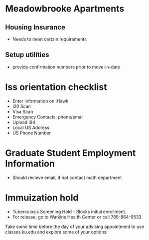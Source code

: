 * Meadowbrooke Apartments
** Housing Insurance
+ Needs to meet certain requirements
** Setup utilities
+ provide confirmation numbers prior to move-in-date

* Iss orientation checklist
+ Enter information on iHawk
+ I20 Scan
+ Visa Scan
+ Emergency Contacts, phone/email
+ Upload I94
+ Local US Address
+ US Phone Number

* Graduate Student Employment Information
+ Should recieve email, if not contact math department

* Immuization hold
+ Tuberculosis Screening Hold - Blocks initial enrollment. 
+ For release, go to Watkins Health Center or call 785-864-9533




Take some time before the day of your advising appointment to use classes.ku.edu and explore some of your options!
